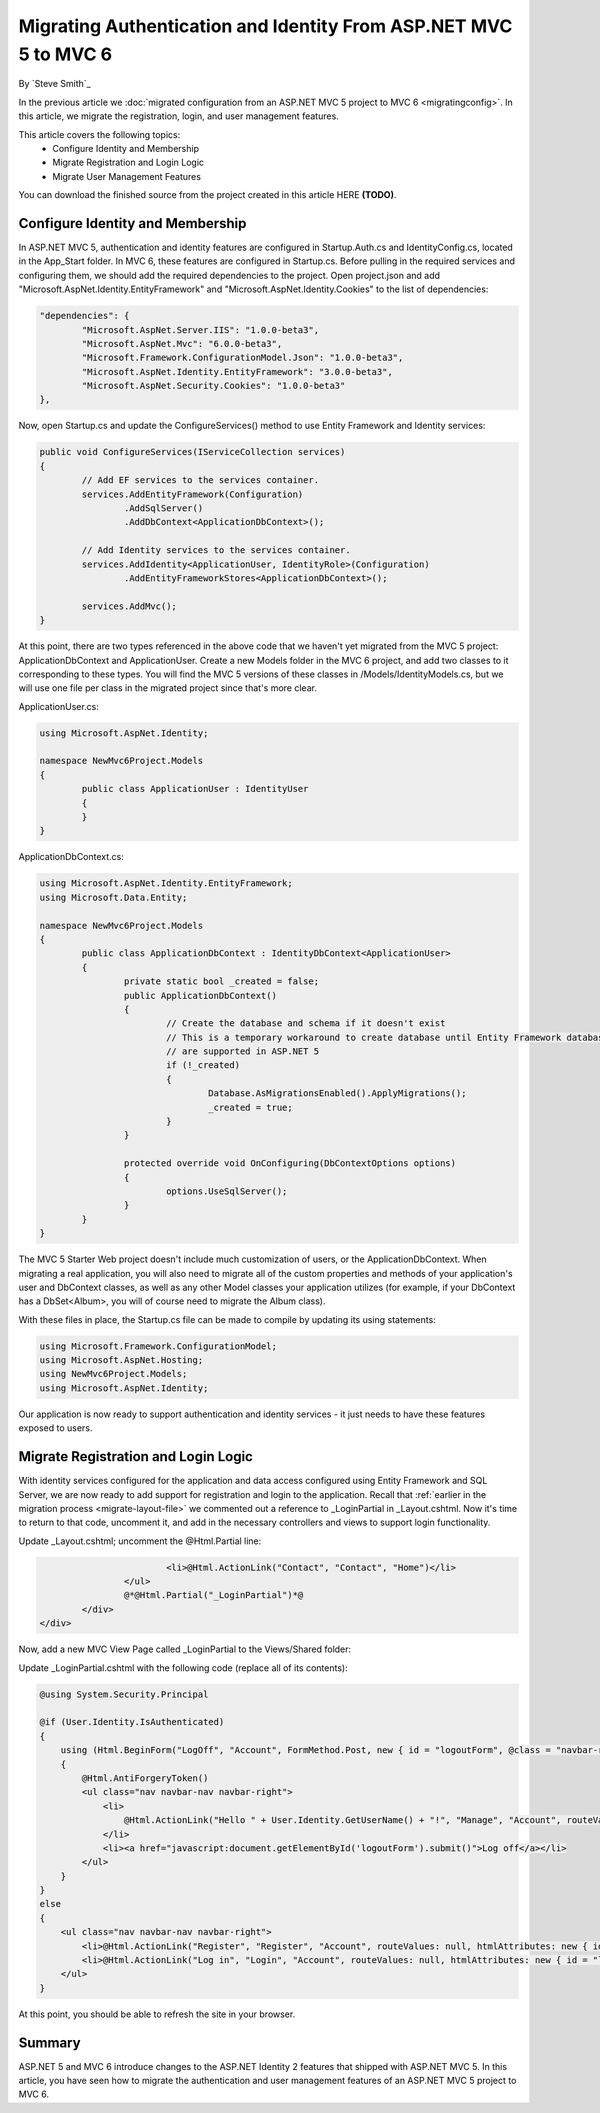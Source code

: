 .. _migration-auth-membership:

Migrating Authentication and Identity From ASP.NET MVC 5 to MVC 6
=================================================================

By `Steve Smith`_

In the previous article we :doc:`migrated configuration from an ASP.NET MVC 5 project to MVC 6 <migratingconfig>`. In this article, we migrate the registration, login, and user management features.

This article covers the following topics:
	- Configure Identity and Membership
	- Migrate Registration and Login Logic
	- Migrate User Management Features

You can download the finished source from the project created in this article HERE **(TODO)**.

Configure Identity and Membership
^^^^^^^^^^^^^^^^^^^^^^^^^^^^^^^^^

In ASP.NET MVC 5, authentication and identity features are configured in Startup.Auth.cs and IdentityConfig.cs, located in the App_Start folder. In MVC 6, these features are configured in Startup.cs. Before pulling in the required services and configuring them, we should add the required dependencies to the project. Open project.json and add "Microsoft.AspNet.Identity.EntityFramework" and "Microsoft.AspNet.Identity.Cookies" to the list of dependencies:

.. code-block:: json

	"dependencies": {
		"Microsoft.AspNet.Server.IIS": "1.0.0-beta3",
		"Microsoft.AspNet.Mvc": "6.0.0-beta3",
		"Microsoft.Framework.ConfigurationModel.Json": "1.0.0-beta3",
		"Microsoft.AspNet.Identity.EntityFramework": "3.0.0-beta3",
		"Microsoft.AspNet.Security.Cookies": "1.0.0-beta3"
	},

Now, open Startup.cs and update the ConfigureServices() method to use Entity Framework and Identity services:

.. code-block:: c#

	public void ConfigureServices(IServiceCollection services)
	{
		// Add EF services to the services container.
		services.AddEntityFramework(Configuration)
			.AddSqlServer()
			.AddDbContext<ApplicationDbContext>();

		// Add Identity services to the services container.
		services.AddIdentity<ApplicationUser, IdentityRole>(Configuration)
			.AddEntityFrameworkStores<ApplicationDbContext>();

		services.AddMvc();
	}

At this point, there are two types referenced in the above code that we haven't yet migrated from the MVC 5 project: ApplicationDbContext and ApplicationUser. Create a new Models folder in the MVC 6 project, and add two classes to it corresponding to these types. You will find the MVC 5 versions of these classes in /Models/IdentityModels.cs, but we will use one file per class in the migrated project since that's more clear.

ApplicationUser.cs:

.. code-block:: c#

	using Microsoft.AspNet.Identity;

	namespace NewMvc6Project.Models
	{
		public class ApplicationUser : IdentityUser
		{
		}
	}

ApplicationDbContext.cs:

.. code-block:: c#

	using Microsoft.AspNet.Identity.EntityFramework;
	using Microsoft.Data.Entity;

	namespace NewMvc6Project.Models
	{
		public class ApplicationDbContext : IdentityDbContext<ApplicationUser>
		{
			private static bool _created = false;
			public ApplicationDbContext()
			{
				// Create the database and schema if it doesn't exist
				// This is a temporary workaround to create database until Entity Framework database migrations 
				// are supported in ASP.NET 5
				if (!_created)
				{
					Database.AsMigrationsEnabled().ApplyMigrations();
					_created = true;
				}
			}

			protected override void OnConfiguring(DbContextOptions options)
			{
				options.UseSqlServer();
			}
		}
	}

The MVC 5 Starter Web project doesn't include much customization of users, or the ApplicationDbContext. When migrating a real application, you will also need to migrate all of the custom properties and methods of your application's user and DbContext classes, as well as any other Model classes your application utilizes (for example, if your DbContext has a DbSet<Album>, you will of course need to migrate the Album class).

With these files in place, the Startup.cs file can be made to compile by updating its using statements:

.. code-block:: c#

	using Microsoft.Framework.ConfigurationModel;
	using Microsoft.AspNet.Hosting;
	using NewMvc6Project.Models;
	using Microsoft.AspNet.Identity;

Our application is now ready to support authentication and identity services - it just needs to have these features exposed to users. 

Migrate Registration and Login Logic
^^^^^^^^^^^^^^^^^^^^^^^^^^^^^^^^^^^^

With identity services configured for the application and data access configured using Entity Framework and SQL Server, we are now ready to add support for registration and login to the application. Recall that :ref:`earlier in the migration process <migrate-layout-file>` we commented out a reference to _LoginPartial in _Layout.cshtml. Now it's time to return to that code, uncomment it, and add in the necessary controllers and views to support login functionality.

Update _Layout.cshtml; uncomment the @Html.Partial line:

.. code-block:: c#

				<li>@Html.ActionLink("Contact", "Contact", "Home")</li>
			</ul>
			@*@Html.Partial("_LoginPartial")*@
		</div>
	</div>

Now, add a new MVC View Page called _LoginPartial to the Views/Shared folder:

.. image migratingauthmembership/_static/AddLoginPartial.png

Update _LoginPartial.cshtml with the following code (replace all of its contents):

.. code-block:: c#

	@using System.Security.Principal

	@if (User.Identity.IsAuthenticated)
	{
	    using (Html.BeginForm("LogOff", "Account", FormMethod.Post, new { id = "logoutForm", @class = "navbar-right" }))
	    {
	        @Html.AntiForgeryToken()
	        <ul class="nav navbar-nav navbar-right">
	            <li>
	                @Html.ActionLink("Hello " + User.Identity.GetUserName() + "!", "Manage", "Account", routeValues: null, htmlAttributes: new { title = "Manage" })
	            </li>
	            <li><a href="javascript:document.getElementById('logoutForm').submit()">Log off</a></li>
	        </ul>
	    }
	}
	else
	{
	    <ul class="nav navbar-nav navbar-right">
	        <li>@Html.ActionLink("Register", "Register", "Account", routeValues: null, htmlAttributes: new { id = "registerLink" })</li>
	        <li>@Html.ActionLink("Log in", "Login", "Account", routeValues: null, htmlAttributes: new { id = "loginLink" })</li>
	    </ul>
	}

At this point, you should be able to refresh the site in your browser.


	
Summary
^^^^^^^

ASP.NET 5 and MVC 6 introduce changes to the ASP.NET Identity 2 features that shipped with ASP.NET MVC 5. In this article, you have seen how to migrate the authentication and user management features of an ASP.NET MVC 5 project to MVC 6.

